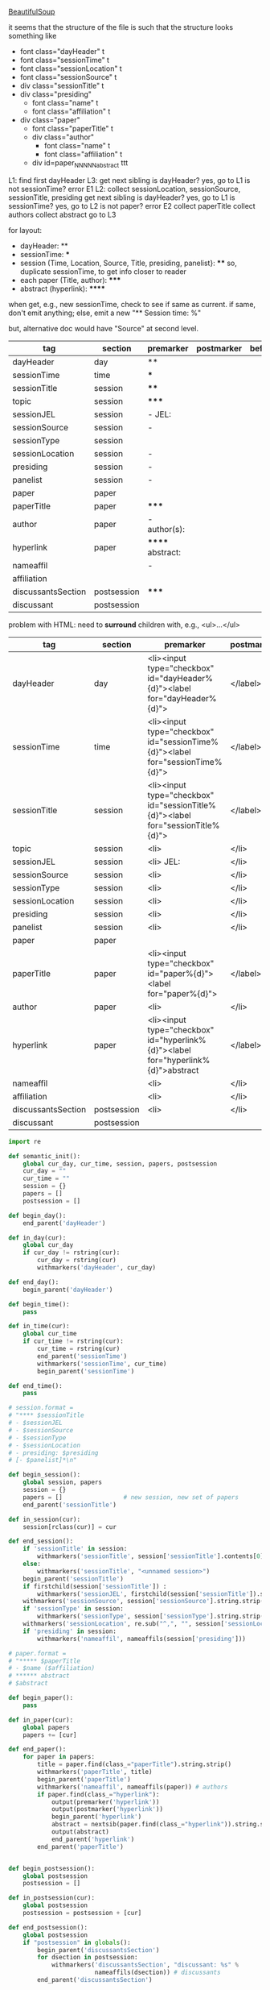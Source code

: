 [[http://www.crummy.com/software/BeautifulSoup/][BeautifulSoup]]

it seems that the structure of the file is such that the structure
looks something like

- font class="dayHeader" t
- font class="sessionTime" t
- font class="sessionLocation" t
- font class="sessionSource" t
- div class="sessionTitle" t
- div class="presiding"
  - font class="name" t
  - font class="affiliation" t
- div class="paper"
  - font class="paperTitle" t
  - div class="author"
    - font class="name" t
    - font class="affiliation" t
  - div id=paper_NNNNN_abstract ttt

L1:
find first dayHeader
L3:
get next sibling
is dayHeader?  yes, go to L1
is not sessionTime? error E1
L2:
collect sessionLocation, sessionSource, sessionTitle, presiding
get next sibling
is dayHeader?  yes, go to L1
is sessionTime?  yes, go to L2
is not paper?  error E2
collect paperTitle
collect authors
collect abstract
go to L3

for layout:

- dayHeader: **
- sessionTime: ***
- session (Time, Location, Source, Title, presiding, panelist}: ****
  so, duplicate sessionTime, to get info closer to reader
- each paper (Title, author): *****
- abstract (hyperlink): ******

when get, e.g., new sessionTime, check to see if same as current.  if
same, don't emit anything; else, emit a new "** Session time: %"

but, alternative doc would have "Source" at second level.

#+name: orgsections
| tag                | section     | premarker        | postmarker | beforechild | afterchild |
|--------------------+-------------+------------------+------------+-------------+------------|
| dayHeader          | day         | **               | \n         |             |            |
| sessionTime        | time        | ***              | \n         |             |            |
| sessionTitle       | session     | ****             | \n         |             |            |
| topic              | session     | *****            | \n         |             |            |
| sessionJEL         | session     | - JEL:           | \n         |             |            |
| sessionSource      | session     | -                | \n         |             |            |
| sessionType        | session     |                  | \n         |             |            |
| sessionLocation    | session     | -                | \n         |             |            |
| presiding          | session     | -                | \n         |             |            |
| panelist           | session     | -                | \n         |             |            |
| paper              | paper       |                  | \n         |             |            |
| paperTitle         | paper       | *****            | \n         |             |            |
| author             | paper       | - author(s):     | \n         |             |            |
| hyperlink          | paper       | ****** abstract: | \n         |             |            |
| nameaffil          |             | -                | \n         |             |            |
| affiliation        |             |                  | \n         |             |            |
| discussantsSection | postsession | *****            | \n         |             |            |
| discussant         | postsession |                  | \n         |             |            |

problem with HTML: need to *surround* children with, e.g., <ul>...</ul>

#+name: htmlsections
| tag                | section     | premarker                                                                         | postmarker | beforechild | afterchild      |
|--------------------+-------------+-----------------------------------------------------------------------------------+------------+-------------+-----------------|
| dayHeader          | day         | <li><input type="checkbox" id="dayHeader%{d}"><label for="dayHeader%{d}">         | </label>\n | <ul>        | </ul></li>      |
| sessionTime        | time        | <li><input type="checkbox" id="sessionTime%{d}"><label for="sessionTime%{d}">     | </label>\n | <ul>        | </ul></li>      |
| sessionTitle       | session     | <li><input type="checkbox" id="sessionTitle%{d}"><label for="sessionTitle%{d}">   | </label>\n | <ul>        | </ul></li>      |
| topic              | session     | <li>                                                                              | </li>      |             |                 |
| sessionJEL         | session     | <li> JEL:                                                                         | </li>      |             |                 |
| sessionSource      | session     | <li>                                                                              | </li>      |             |                 |
| sessionType        | session     | <li>                                                                              | </li>      |             |                 |
| sessionLocation    | session     | <li>                                                                              | </li>\n    |             |                 |
| presiding          | session     | <li>                                                                              | </li>\n    |             |                 |
| panelist           | session     | <li>                                                                              | </li>\n    |             |                 |
| paper              | paper       |                                                                                   |            |             |                 |
| paperTitle         | paper       | <li><input type="checkbox" id="paper%{d}"><label for="paper%{d}">                 | </label>\n | <ul>        | </ul></li>      |
| author             | paper       | <li>                                                                              | </li>\n    |             |                 |
| hyperlink          | paper       | <li><input type="checkbox" id="hyperlink%{d}"><label for="hyperlink%{d}">abstract | </label>\n | <ul><li>    | </li></ul></li> |
| nameaffil          |             | <li>                                                                              | </li>\n    |             |                 |
| affiliation        |             | <li>                                                                              | </li>\n    |             |                 |
| discussantsSection | postsession | <li>                                                                              | </li>\n    | <ul>        | </ul>           |
| discussant         | postsession |                                                                                   |            |             |                 |


#+BEGIN_SRC python :session py :var fname="aea-2016-assa-prelim.html" :var orgsections=orgsections :var orgoutfile="aea-sched-mid.org" :var htmlsections=htmlsections :var htmloutfile="aea-sched-mid.html"
  import re

  def semantic_init():
      global cur_day, cur_time, session, papers, postsession
      cur_day = ""
      cur_time = ""
      session = {}
      papers = []
      postsession = []

  def begin_day():
      end_parent('dayHeader')

  def in_day(cur):
      global cur_day
      if cur_day != rstring(cur):
          cur_day = rstring(cur)
          withmarkers('dayHeader', cur_day)

  def end_day():
      begin_parent('dayHeader')

  def begin_time():
      pass

  def in_time(cur):
      global cur_time
      if cur_time != rstring(cur):
          cur_time = rstring(cur)
          end_parent('sessionTime')
          withmarkers('sessionTime', cur_time)
          begin_parent('sessionTime')

  def end_time():
      pass

  # session.format = 
  # "**** $sessionTitle
  # - $sessionJEL
  # - $sessionSource
  # - $sessionType
  # - $sessionLocation
  # - presiding: $presiding
  # [- $panelist]*\n"

  def begin_session():
      global session, papers
      session = {}
      papers = []                 # new session, new set of papers
      end_parent('sessionTitle')

  def in_session(cur):
      session[rclass(cur)] = cur

  def end_session():
      if 'sessionTitle' in session:
          withmarkers('sessionTitle', session['sessionTitle'].contents[0].strip())
      else:
          withmarkers('sessionTitle', "<unnamed session>")
      begin_parent('sessionTitle')
      if firstchild(session['sessionTitle']) :
          withmarkers('sessionJEL', firstchild(session['sessionTitle']).string.strip())
      withmarkers('sessionSource', session['sessionSource'].string.strip())
      if 'sessionType' in session:
          withmarkers('sessionType', session['sessionType'].string.strip())
      withmarkers('sessionLocation', re.sub("^,", "", session['sessionLocation'].string.strip()))
      if 'presiding' in session:
          withmarkers('nameaffil', nameaffils(session['presiding']))

  # paper.format =
  # "***** $paperTitle
  # - $name ($affiliation)
  # ****** abstract
  # $abstract

  def begin_paper():
      pass

  def in_paper(cur):
      global papers
      papers += [cur]

  def end_paper():
      for paper in papers:
          title = paper.find(class_="paperTitle").string.strip()
          withmarkers('paperTitle', title)
          begin_parent('paperTitle')
          withmarkers('nameaffil', nameaffils(paper)) # authors
          if paper.find(class_="hyperlink"):
              output(premarker('hyperlink'))
              output(postmarker('hyperlink'))
              begin_parent('hyperlink')
              abstract = nextsib(paper.find(class_="hyperlink")).string.strip()
              output(abstract)
              end_parent('hyperlink')
          end_parent('paperTitle')


  def begin_postsession():
      global postsession
      postsession = []

  def in_postsession(cur):
      global postsession
      postsession = postsession + [cur]

  def end_postsession():
      global postsession
      if "postsession" in globals():
          begin_parent('discussantsSection')
          for dsection in postsession:
              withmarkers('discussantsSection', "discussant: %s" %
                          nameaffils(dsection)) # discussants
          end_parent('discussantsSection')

  # some semantic-aware utility routines

  def nameaffils(cur, separator=", "): # XXX descend to get names and affiliations
      result = ""
      cursep = ""
      for name, affil in zip(cur.findAll(class_="name"), cur.findAll(class_="affiliation")):
          result = result + cursep + name.string.strip() + " " + affil.string.strip()
          cursep = separator
      return result


  def premarker(sect):
      return sections[sect][s_premarker]

  def postmarker(sect):
      return sections[sect][s_postmarker]

  def withmarkers(sect, str):
      output("%s %s %s" % (premarker(sect), str, postmarker(sect)))

  # paradoxically, we call begin at end, end at begin...
  def end_parent(tag):
      global parents
      if tag in parents:
          tail = parents.pop()
          while tail != tag:      # grab
              output(sections[tail][s_afterchild])
              tail = parents.pop()
          output(sections[tag][s_afterchild])

  def begin_parent(tag):
      global parents
      output(sections[tag][s_beforechild])
      parents.append(tag)


  # this is the non-semantic part of our process

  def output(outstr):
      global outf, outcount
      outstr = outstr.replace("%{d}", str(outcount))
      outstr = outstr.replace("\\n", "\n")
      outcount += 1
      outf.write(outstr.encode("utf-8"))

  def navigablestring(cur):
      return type(cur).__name__ == "NavigableString"


  def rstring(cur):
      try:
          if navigablestring(cur.contents[0]) & (len(cur.contents) == 1):
              return cur.string.strip()
          else:
              return ""
      # http://stackoverflow.com/a/730778
      except Exception:
          return ""

  def rclass(cur):
      try:
          return cur['class'][0]
      except Exception:
          return ""

  def nextsib(cur):
      x = cur.next_sibling;
      while type(x).__name__ == "NavigableString":
          x = x.next_sibling
      return x

  def firstchild(cur):
      try:
          child = cur.contents[0]
          if type(child).__name__ == "NavigableString":
              return nextsib(child)
          else:
              return child
      except Exception:
          pass

  def listtodict(l):
      a = {}
      for i in l:
          a[i[0]] = i[1:]
      return a

  def walk(me, outfile, reset=True):
      global lastsection, section, lastme, outf
      if reset:
          lastsection = ""
          semantic_init()
          outf = open(outfile, "w")
          # https://docs.python.org/2/howto/unicode.html
      while me:
          lastme = me
          # print "%s:  %s" % (rclass(me), rstring(me))
          class_ = rclass(me)
          if class_ != '':
              section = sections[class_][s_section]
              if section == "":
                  section = lastsection
              if section != lastsection: # changing section
                  if lastsection != "":
                      eval("end_%s()" % lastsection) # end the previous section
                  lastsection = section
                  eval("begin_%s()" % section)       # start the new section
              eval("in_%s(me)" % section)
              # print "%s:  %s" % (class_, rstring(me))
              me = nextsib(me)        # continue this level

  def walkdown(parents, outfile):
      first = True
      for one in parents:
          walk(firstchild(one), outfile, reset=first)
          first = False

  def runone(sects, outfile):
      global sections, outcount, parents
      sections = listtodict(sects)
      sections[''] = ['']
      outcount = 0
      # http://stackoverflow.com/a/4688885
      # https://docs.python.org/2/tutorial/datastructures.html
      parents = []
      walkdown(soup.findAll(id=re.compile("group_div.*")), outfile)

  s_section = 0
  s_premarker = 1
  s_postmarker = 2
  s_beforechild = 3
  s_afterchild = 4

  def soupson(fname):
      from bs4 import BeautifulSoup
      # http://stackoverflow.com/questions/11339955/python-string-encode-decode
      html = open(fname, "r").read()

      # need to get rid of <hr>, <br> (mess up beautifulsoup)
      # http://stackoverflow.com/questions/17639031/beautifulsoup-sibling-structure-with-br-tags

      # and, <strong>, <em>, seem to get in our way (by making cur.string =
      # "", needing to descend

      # XXX -- should be some more general way of doing this!
      for i in ["<br>", "<hr>", "<strong>", "</strong>", "<em>", "</em>"]:
          html = html.replace(i, "")

      # from
      # http://www.crummy.com/software/BeautifulSoup/bs4/doc/
      soup = BeautifulSoup(html, 'html.parser', from_encoding="utf-8")


  soupson(fname)

  runone(htmlsections, htmloutfile)
  runone(orgsections, orgoutfile)
  # walk(soup.find(class_="dayHeader")) # *old* style
  # walkdown(soup.findAll(id=re.compile("group_div.*")))
#+END_SRC

#+RESULTS:


#+BEGIN_SRC python :var fname="aea-2016-assa-prelim.html" :session py
  from bs4 import BeautifulSoup
  # http://stackoverflow.com/questions/11339955/python-string-encode-decode
  html = open(fname, "r").read()

  # need to get rid of <hr>, <br> (mess up beautifulsoup)
  # http://stackoverflow.com/questions/17639031/beautifulsoup-sibling-structure-with-br-tags

  # and, <strong>, <em>, seem to get in our way (by making cur.string =
  # "", needing to descend

  # XXX -- should be some more general way of doing this!
  for i in ["<br>", "<hr>", "<strong>", "</strong>", "<em>", "</em>"]:
      html = html.replace(i, "")

  # from
  # http://www.crummy.com/software/BeautifulSoup/bs4/doc/
  soup = BeautifulSoup(html, 'html.parser', from_encoding="utf-8")
  print("done")

  sessiontimes = list(set(soup.find_all('font', "sessionTime"))).sort()
#+END_SRC

#+RESULTS:


#+BEGIN_SRC python :var html="file:aea-2016-assa-prelim.html"
# http://stackoverflow.com/questions/19460403/html-file-parsing-in-python
from bs4 import BeautifulSoup
from pprint import pprint

soup = BeautifulSoup(html)
h2s = soup.select("h2") #get all h2 elements
tables = soup.select("table") #get all tables

first = True
title =""
players = []
for i,table in enumerate(tables):
    if first:
         #every h2 element has 2 tables. table size = 8, h2 size = 4
         #so for every 2 tables 1 h2
         title =  h2s[int(i/2)].text
    for tr in table.select("tr"):
        player = (title,) #create a player
        for td in tr.select("td"):
            player = player + (td.text,) #add td info in the player
        if len(player) > 1: 
            #If the tr contains a player and its not only ("Goalkeaper") add it
            players.append(player)
    first = not first
pprint(players)
#+END_SRC

#+RESULTS:
: None

#+BEGIN_SRC python :session py
  # https://bytes.com/topic/python/answers/684389-removing-certain-tags-html-files
  from BeautifulSoup import BeautifulSoup
  def remove(soup, tagname):
      for tag in soup.findAll(tagname):
          contents = tag.contents
          parent = tag.parent
          tag.extract()
          for tag in contents:
              parent.append(tag)

  def main():
      source = '<a><b>This is a <c>Test</c></b></a>'
      soup = BeautifulSoup(source)
      print soup
      remove(soup, 'b')
      print soup
#+END_SRC

#+RESULTS:

[[http://bradclicks.com/CSSplay/foldingList.html][css collapsible lists]]
